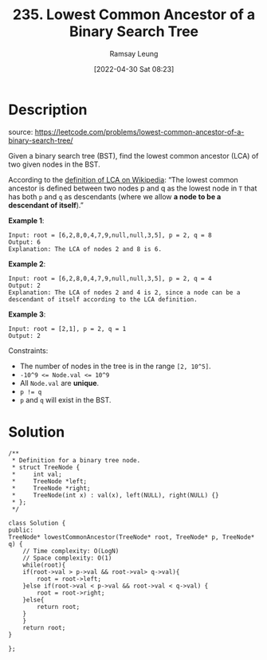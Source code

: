 #+LATEX_CLASS: ramsay-org-article
#+LATEX_CLASS_OPTIONS: [oneside,A4paper,12pt]
#+AUTHOR: Ramsay Leung
#+EMAIL: ramsayleung@gmail.com
#+DATE: 2022-04-30 Sat 08:23
#+HUGO_BASE_DIR: ~/code/org/leetcode_book
#+HUGO_SECTION: docs/200
#+HUGO_AUTO_SET_LASTMOD: t
#+HUGO_DRAFT: false
#+DATE: [2022-04-30 Sat 08:23]
#+TITLE: 235. Lowest Common Ancestor of a Binary Search Tree
#+HUGO_WEIGHT: 235

* Description
  source: https://leetcode.com/problems/lowest-common-ancestor-of-a-binary-search-tree/

  Given a binary search tree (BST), find the lowest common ancestor (LCA) of two given nodes in the BST.

  According to the [[https://en.wikipedia.org/wiki/Lowest_common_ancestor][definition of LCA on Wikipedia]]: “The lowest common ancestor is defined between two nodes p and q as the lowest node in =T= that has both =p= and =q= as descendants (where we allow *a node to be a descendant of itself*).”


  *Example 1*:

  [[https://assets.leetcode.com/uploads/2018/12/14/binarysearchtree_improved.png][https://assets.leetcode.com/uploads/2018/12/14/binarysearchtree_improved.png]]

  #+begin_example
  Input: root = [6,2,8,0,4,7,9,null,null,3,5], p = 2, q = 8
  Output: 6
  Explanation: The LCA of nodes 2 and 8 is 6.
  #+end_example

  *Example 2*:

  [[https://assets.leetcode.com/uploads/2018/12/14/binarysearchtree_improved.png][https://assets.leetcode.com/uploads/2018/12/14/binarysearchtree_improved.png]]

  #+begin_example
  Input: root = [6,2,8,0,4,7,9,null,null,3,5], p = 2, q = 4
  Output: 2
  Explanation: The LCA of nodes 2 and 4 is 2, since a node can be a descendant of itself according to the LCA definition.
  #+end_example

  *Example 3*:

  #+begin_example
  Input: root = [2,1], p = 2, q = 1
  Output: 2
  #+end_example
 

  Constraints:

  - The number of nodes in the tree is in the range =[2, 10^5]=.
  - ~-10^9 <= Node.val <= 10^9~
  - All ~Node.val~ are *unique*.
  - ~p != q~
  - ~p~ and ~q~ will exist in the BST.
* Solution
  #+begin_src C++
    /**
     ,* Definition for a binary tree node.
     ,* struct TreeNode {
     ,*     int val;
     ,*     TreeNode *left;
     ,*     TreeNode *right;
     ,*     TreeNode(int x) : val(x), left(NULL), right(NULL) {}
     ,* };
     ,*/

    class Solution {
    public:
	TreeNode* lowestCommonAncestor(TreeNode* root, TreeNode* p, TreeNode* q) {
	    // Time complexity: O(LogN)
	    // Space complexity: O(1)
	    while(root){
		if(root->val > p->val && root->val> q->val){
			root = root->left;
		}else if(root->val < p->val && root->val < q->val) {
			root = root->right;
		}else{
		    return root;
		}
	    }
	    return root;
	}
    
    };
  #+end_src

